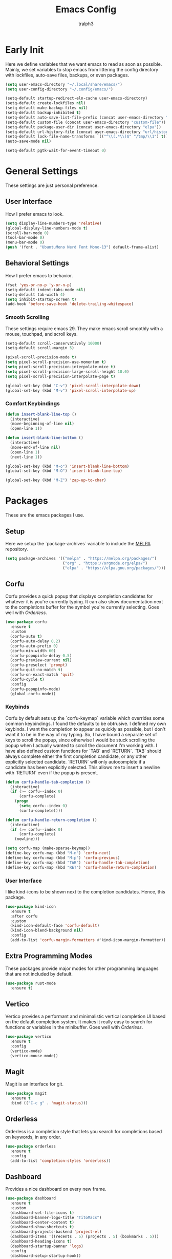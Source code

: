 #+TITLE: Emacs Config
#+AUTHOR: tralph3
#+PROPERTY: header-args :tangle init.el
#+STARTUP: showeverything
#+OPTIONS: toc:


* Early Init
Here we define variables that we want emacs to read as soon as possible. Mainly, we set variables to stop emacs from littering the config directory with lockfiles, auto-save files, backups, or even packages.
#+begin_src emacs-lisp :tangle early-init.el
  (setq user-emacs-directory "~/.local/share/emacs/")
  (setq user-config-directory "~/.config/emacs/")

  (setq-default startup-redirect-eln-cache user-emacs-directory)
  (setq-default create-lockfiles nil)
  (setq-default make-backup-files nil)
  (setq-default backup-inhibited t)
  (setq-default auto-save-list-file-prefix (concat user-emacs-directory "auto-saves/.saves-"))
  (setq-default custom-file (concat user-emacs-directory "custom-file"))
  (setq-default package-user-dir (concat user-emacs-directory "elpa"))
  (setq-default url-history-file (concat user-emacs-directory "url/history"))
  (setq-default lock-file-name-transforms `(("^\\(.*\\)$" "/tmp/\\1") t))
  (auto-save-mode nil)

  (setq-default pgtk-wait-for-event-timeout 0)
#+end_src
* General Settings
These settings are just personal preference.
** User Interface
How I prefer emacs to look.
#+begin_src emacs-lisp
  (setq display-line-numbers-type 'relative)
  (global-display-line-numbers-mode t)
  (scroll-bar-mode 0)
  (tool-bar-mode 0)
  (menu-bar-mode 0)
  (push '(font . "UbuntuMono Nerd Font Mono-13") default-frame-alist)
#+end_src
** Behavioral Settings
How I prefer emacs to behavior.
#+begin_src emacs-lisp
  (fset 'yes-or-no-p 'y-or-n-p)
  (setq-default indent-tabs-mode nil)
  (setq-default tab-width 4)
  (setq inhibit-startup-screen t)
  (add-hook 'before-save-hook 'delete-trailing-whitespace)
#+end_src
*** Smooth Scrolling
These settings require emacs 29. They make emacs scroll smoothly with a mouse, touchpad, and scroll keys.
#+begin_src emacs-lisp
  (setq-default scroll-conservatively 10000)
  (setq-default scroll-margin 5)

  (pixel-scroll-precision-mode t)
  (setq pixel-scroll-precision-use-momentum t)
  (setq pixel-scroll-precision-interpolate-mice t)
  (setq pixel-scroll-precision-large-scroll-height 10.0)
  (setq pixel-scroll-precision-interpolate-page t)

  (global-set-key (kbd "C-v") 'pixel-scroll-interpolate-down)
  (global-set-key (kbd "M-v") 'pixel-scroll-interpolate-up)
#+end_src
*** Comfort Keybindings
#+begin_src emacs-lisp
  (defun insert-blank-line-top ()
    (interactive)
    (move-beginning-of-line nil)
    (open-line 1))

  (defun insert-blank-line-bottom ()
    (interactive)
    (move-end-of-line nil)
    (open-line 1)
    (next-line 1))

  (global-set-key (kbd "M-o") 'insert-blank-line-bottom)
  (global-set-key (kbd "M-O") 'insert-blank-line-top)

  (global-set-key (kbd "M-Z") 'zap-up-to-char)
#+end_src

* Packages
These are the emacs packages I use.
** Setup
Here we setup the `package-archives` variable to include the [[https://melpa.org][MELPA]] repository.
#+begin_src emacs-lisp
  (setq package-archives '(("melpa" . "https://melpa.org/packages/")
                           ("org" . "https://orgmode.org/elpa/")
                           ("elpa" . "https://elpa.gnu.org/packages/")))
#+end_src
** Corfu
Corfu provides a quick popup that displays completion candidates for whatever it is you're currently typing. It can also show documentation next to the completions buffer for the symbol you're currently selecting. Goes well with [[Orderless]].
#+begin_src emacs-lisp
  (use-package corfu
    :ensure t
    :custom
    (corfu-auto t)
    (corfu-auto-delay 0.2)
    (corfu-auto-prefix 0)
    (corfu-min-width 60)
    (corfu-popupinfo-delay 0.5)
    (corfu-preview-current nil)
    (corfu-preselect 'prompt)
    (corfu-quit-no-match t)
    (corfu-on-exact-match 'quit)
    (corfu-cycle t)
    :config
    (corfu-popupinfo-mode)
    (global-corfu-mode))
#+end_src
*** Keybinds
Corfu by default sets up the `corfu-keymap` variable which overrides some common keybindings. I found the defaults to be obtrusive. I defined my own keybinds. I want the completion to appear as quickly as possible, but I don't want it to be in the way of my typing. So, I have bound a separate set of keys to scroll the popup, since otherwise I would be stuck scrolling the popup when I actually wanted to scroll the document I'm working with. I have also defined custom functions for `TAB` and `RETURN`. `TAB` should always complete either the first completion candidate, or any other explicitly selected candidate. `RETURN` will only autocomplete if a candidate has been explicitly selected. This allows me to insert a newline with `RETURN` even if the popup is present.
#+begin_src emacs-lisp
  (defun corfu-handle-tab-completion ()
    (interactive)
    (if (>= corfu--index 0)
        (corfu-complete)
      (progn
        (setq corfu--index 0)
        (corfu-complete))))

  (defun corfu-handle-return-completion ()
    (interactive)
    (if (>= corfu--index 0)
        (corfu-complete)
      (newline)))

  (setq corfu-map (make-sparse-keymap))
  (define-key corfu-map (kbd "M-n") 'corfu-next)
  (define-key corfu-map (kbd "M-p") 'corfu-previous)
  (define-key corfu-map (kbd "TAB") 'corfu-handle-tab-completion)
  (define-key corfu-map (kbd "RET") 'corfu-handle-return-completion)
#+end_src
*** User Interface
I like kind-icons to be shown next to the completion candidates. Hence, this package.
#+begin_src emacs-lisp
  (use-package kind-icon
    :ensure t
    :after corfu
    :custom
    (kind-icon-default-face 'corfu-default)
    (kind-icon-blend-background nil)
    :config
    (add-to-list 'corfu-margin-formatters #'kind-icon-margin-formatter))
#+end_src

** Extra Programming Modes
These packages provide major modes for other programming languages that are not included by default.
#+begin_src emacs-lisp
  (use-package rust-mode
    :ensure t)
#+end_src
** Vertico
Vertico provides a performant and minimalistic vertical completion UI based on the default completion system. It makes it really easy to search for functions or variables in the minibuffer. Goes well with [[Orderless]].
#+begin_src emacs-lisp
  (use-package vertico
    :ensure t
    :config
    (vertico-mode)
    (vertico-mouse-mode))
#+end_src
** Magit
Magit is an interface for git.
#+begin_src emacs-lisp
  (use-package magit
    :ensure t
    :bind (("C-c g" . 'magit-status)))
#+end_src
** Orderless
Orderless is a completion style that lets you search for completions based on keywords, in any order.
#+begin_src emacs-lisp
  (use-package orderless
    :ensure t
    :config
    (add-to-list 'completion-styles 'orderless))
#+end_src
** Dashboard
Provides a nice dashboard on every new frame.
#+begin_src emacs-lisp
  (use-package dashboard
    :ensure t
    :custom
    (dashboard-set-file-icons t)
    (dashboard-banner-logo-title "TitoMacs")
    (dashboard-center-content t)
    (dashboard-show-shortcuts t)
    (dashboard-projects-backend 'project-el)
    (dashboard-items '((recents . 5) (projects . 5) (bookmarks . 5)))
    (dashboard-heading-icons t)
    (dashboard-startup-banner 'logo)
    :config
    (dashboard-setup-startup-hook))
#+end_src
** Which Key
Which Key provides a list of possible keys to type and to which functions they are bound when you're in the middle of typing a key-chord. Can be useful to learn new packages or discover new functionality.
#+begin_src emacs-lisp
  (use-package which-key
    :ensure t
    :custom
    (which-key-idle-delay 0.2)
    :config
    (which-key-mode))
#+end_src
* Colorscheme
I don't use any specific colorscheme. Instead, I have a system that applies a certain colorscheme to many programs at once. The colorscheme defines some variables, and each program uses these variables in its own way. For emacs, I first need to load these variables by loading the [[file:~/.config/colorschemes/current_colorscheme/colors.el][colors.el]] file.
#+begin_src emacs-lisp
  (load-file "~/.config/colorschemes/current_colorscheme/colors.el")
#+end_src
** Basic Colors
This sets the basic colors for the frames, such as background, foreground, and cursor.
#+begin_src emacs-lisp
  (push `(background-color . ,BACKGROUND_1) default-frame-alist)
  (push `(foreground-color . ,FOREGROUND_1) default-frame-alist)
  (set-face-background 'fringe BACKGROUND_1)

  (set-face-background 'cursor ACCENT_1)
#+end_src
** Headerline
#+begin_src emacs-lisp
  (set-face-attribute 'header-line nil
                      :background BACKGROUND_2
                      :foreground FOREGROUND_1)
#+end_src
** Modeline
#+begin_src emacs-lisp
  (set-face-attribute 'mode-line nil
                      :background BACKGROUND_2
                      :foreground FOREGROUND_1
                      :box nil)
  (set-face-attribute 'mode-line-highlight nil
                      :background ACCENT_1
                      :foreground FOREGROUND_2
                      :box nil)
  (set-face-background 'mode-line-inactive BACKGROUND_1)
#+end_src

** Corfu
#+begin_src emacs-lisp
  (set-face-attribute 'corfu-default nil
                      :background BACKGROUND_2
                      :foreground FOREGROUND_1)
#+end_src
** Org Mode
#+begin_src emacs-lisp
  (require 'org-faces)
  (set-face-background 'org-block BACKGROUND_2)
  (set-face-background 'org-block-begin-line BACKGROUND_2)
  (set-face-background 'org-block-end-line BACKGROUND_2)
  (set-face-attribute 'org-level-1 nil :height 1.5 :weight 'bold)
  (set-face-attribute 'org-level-2 nil :height 1.3 :weight 'bold)
  (set-face-attribute 'org-level-3 nil :height 1.1 :weight 'bold)
  (set-face-attribute 'org-level-4 nil :weight 'normal)
  (set-face-attribute 'org-level-5 nil :weight 'normal)
  (set-face-attribute 'org-level-6 nil :weight 'normal)
  (set-face-attribute 'org-level-7 nil :weight 'normal)
  (set-face-attribute 'org-level-8 nil :weight 'normal)
#+end_src
* Eglot
Eglot is a minimalistic LSP client. It integrates very well with emacs, using its built-in tools as much as possible.
#+begin_src emacs-lisp
  (require 'eglot)
  (setq eglot-autoshutdown t)
  (define-key eglot-mode-map (kbd "C-c r") 'eglot-rename)
  (define-key eglot-mode-map (kbd "C-c d") 'xref-find-definitions)
  (define-key eglot-mode-map (kbd "C-c h") 'eldoc)
  (add-hook 'prog-mode-hook 'eglot-ensure)
#+end_src

